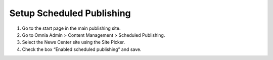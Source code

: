 Setup Scheduled Publishing
===========================

1. Go to the start page in the main publishing site.
2. Go to Omnia Admin > Content Management > Scheduled Publishing.
3. Select the News Center site using the Site Picker.
4. Check the box “Enabled scheduled publishing” and save.